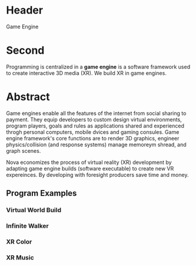 * Header

Game Engine

* Second

Programming is centralized in a *game engine* is a software framework used to create interactive 3D media (XR).  We build XR in game engines.  

* Abstract 

Game engines enable all the features of the internet from social sharing to payment.  They equip developers to custom design virtual environments, program players, goals and rules as applications shared and experienced throgh personal computers, mobile dvices and gaming consules. Game engine framework's core functions are to render 3D graphics, engineer physics/collision (and response systems) manage memoreym shread, and graph scenes.   

Nova economizes the process of virtual reality (XR) development by adapting game engine builds (software executable) to create new VR expereinces.   By developing with foresight producers save time and money.   


** Program Examples
*** Virtual World Build
*** Infinite Walker
*** XR Color
*** XR Music



